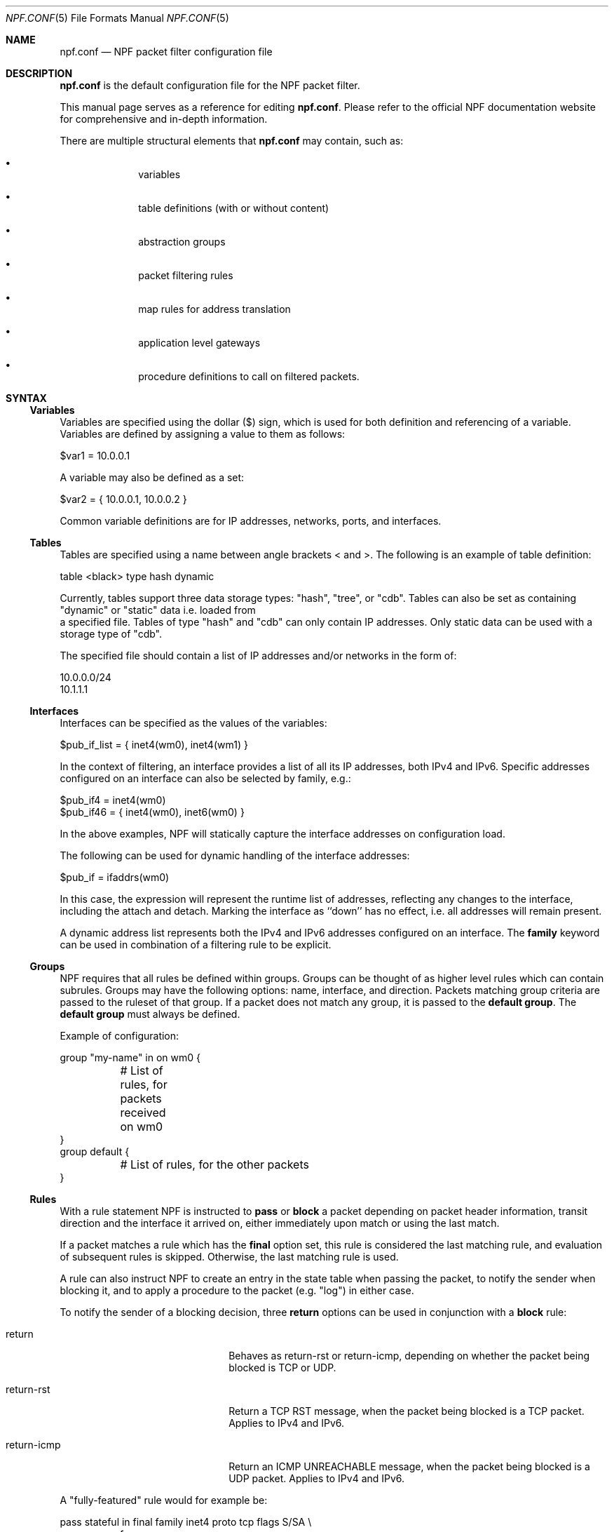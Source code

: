 .\"    $NetBSD: npf.conf.5,v 1.67 2018/08/31 10:52:30 maxv Exp $
.\"
.\" Copyright (c) 2009-2017 The NetBSD Foundation, Inc.
.\" All rights reserved.
.\"
.\" This material is based upon work partially supported by The
.\" NetBSD Foundation under a contract with Mindaugas Rasiukevicius.
.\"
.\" Redistribution and use in source and binary forms, with or without
.\" modification, are permitted provided that the following conditions
.\" are met:
.\" 1. Redistributions of source code must retain the above copyright
.\"    notice, this list of conditions and the following disclaimer.
.\" 2. Redistributions in binary form must reproduce the above copyright
.\"    notice, this list of conditions and the following disclaimer in the
.\"    documentation and/or other materials provided with the distribution.
.\"
.\" THIS SOFTWARE IS PROVIDED BY THE NETBSD FOUNDATION, INC. AND CONTRIBUTORS
.\" ``AS IS'' AND ANY EXPRESS OR IMPLIED WARRANTIES, INCLUDING, BUT NOT LIMITED
.\" TO, THE IMPLIED WARRANTIES OF MERCHANTABILITY AND FITNESS FOR A PARTICULAR
.\" PURPOSE ARE DISCLAIMED.  IN NO EVENT SHALL THE FOUNDATION OR CONTRIBUTORS
.\" BE LIABLE FOR ANY DIRECT, INDIRECT, INCIDENTAL, SPECIAL, EXEMPLARY, OR
.\" CONSEQUENTIAL DAMAGES (INCLUDING, BUT NOT LIMITED TO, PROCUREMENT OF
.\" SUBSTITUTE GOODS OR SERVICES; LOSS OF USE, DATA, OR PROFITS; OR BUSINESS
.\" INTERRUPTION) HOWEVER CAUSED AND ON ANY THEORY OF LIABILITY, WHETHER IN
.\" CONTRACT, STRICT LIABILITY, OR TORT (INCLUDING NEGLIGENCE OR OTHERWISE)
.\" ARISING IN ANY WAY OUT OF THE USE OF THIS SOFTWARE, EVEN IF ADVISED OF THE
.\" POSSIBILITY OF SUCH DAMAGE.
.\"
.Dd August 31, 2018
.Dt NPF.CONF 5
.Os
.Sh NAME
.Nm npf.conf
.Nd NPF packet filter configuration file
.\" -----
.Sh DESCRIPTION
.Nm
is the default configuration file for the NPF packet filter.
.Pp
This manual page serves as a reference for editing
.Nm .
Please refer to the official NPF documentation website for comprehensive and
in-depth information.
.Pp
There are multiple structural elements that
.Nm
may contain, such as:
.Bl -bullet -offset indent
.It
variables
.It
table definitions (with or without content)
.It
abstraction groups
.It
packet filtering rules
.It
map rules for address translation
.It
application level gateways
.It
procedure definitions to call on filtered packets.
.El
.Sh SYNTAX
.Ss Variables
Variables are specified using the dollar ($) sign, which is used for both
definition and referencing of a variable.
Variables are defined by assigning a value to them as follows:
.Bd -literal
$var1 = 10.0.0.1
.Ed
.Pp
A variable may also be defined as a set:
.Bd -literal
$var2 = { 10.0.0.1, 10.0.0.2 }
.Ed
.Pp
Common variable definitions are for IP addresses, networks, ports,
and interfaces.
.Ss Tables
Tables are specified using a name between angle brackets
< and >.
The following is an example of table definition:
.Bd -literal
table <black> type hash dynamic
.Pp
.Ed
Currently, tables support three data storage types: "hash", "tree", or "cdb".
Tables can also be set as containing "dynamic" or "static" data i.e. loaded from
 a specified file.
Tables of type "hash" and "cdb" can only contain IP addresses.
Only static data can be used with a storage type of "cdb".
.Pp
The specified file should contain a list of IP addresses and/or networks in the
form of:
.Bd -literal
10.0.0.0/24
10.1.1.1
.Ed
.Ss Interfaces
Interfaces can be specified as the values of the variables:
.Bd -literal
$pub_if_list = { inet4(wm0), inet4(wm1) }
.Ed
.Pp
In the context of filtering, an interface provides a list of all its IP
addresses, both IPv4 and IPv6.
Specific addresses configured on an interface can also be selected by family,
e.g.:
.Bd -literal
$pub_if4 = inet4(wm0)
$pub_if46 = { inet4(wm0), inet6(wm0) }
.Ed
.Pp
In the above examples, NPF will statically capture the interface
addresses on configuration load.
.Pp
The following can be used for dynamic handling of the interface addresses:
.Bd -literal
$pub_if = ifaddrs(wm0)
.Ed
.Pp
In this case, the expression will represent the runtime list of addresses,
reflecting any changes to the interface, including the attach and detach.
Marking the interface as ``down'' has no effect, i.e. all addresses will
remain present.
.Pp
A dynamic address list represents both the IPv4 and IPv6 addresses configured on
an interface.
The
.Cd family
keyword can be used in combination of a filtering rule to be explicit.
.Ss Groups
NPF requires that all rules be defined within groups.
Groups can be thought of as higher level rules which can contain subrules.
Groups may have the following options: name, interface, and direction.
Packets matching group criteria are passed to the ruleset of that group.
If a packet does not match any group, it is passed to the
.Cd default group .
The
.Cd default group
must always be defined.
.Pp
Example of configuration:
.Bd -literal
group "my-name" in on wm0 {
	# List of rules, for packets received on wm0
}
group default {
	# List of rules, for the other packets
}
.Ed
.Ss Rules
With a rule statement NPF is instructed to
.Cd pass
or
.Cd block
a packet depending on packet header information, transit direction and
the interface it arrived on, either immediately upon match or using the
last match.
.Pp
If a packet matches a rule which has the
.Cd final
option set, this rule is considered the last matching rule, and
evaluation of subsequent rules is skipped.
Otherwise, the last matching rule is used.
.Pp
A rule can also instruct NPF to create an entry in the state table
when passing the packet, to notify the sender when blocking it, and
to apply a procedure to the packet (e.g. "log") in either case.
.Pp
To notify the sender of a blocking decision, three
.Cd return
options can be used in conjunction with a
.Cd block
rule:
.Bl -tag -width Xreturn-icmpXX -offset indent
.It return
Behaves as return-rst or return-icmp, depending on whether the packet
being blocked is TCP or UDP.
.It return-rst
Return a TCP RST message, when the packet being blocked is a TCP packet.
Applies to IPv4 and IPv6.
.It return-icmp
Return an ICMP UNREACHABLE message, when the packet being blocked is a UDP packet.
Applies to IPv4 and IPv6.
.El
.Pp
A "fully-featured" rule would for example be:
.Bd -literal
pass stateful in final family inet4 proto tcp flags S/SA \\
	from $source port $sport to $dest port $dport apply "someproc"
.Ed
.Pp
Any protocol in
.Pa /etc/protocols
can be specified.
Further packet
specification at present is limited to protocol TCP understanding flags,
TCP and UDP understanding source and destination ports, and ICMP and
IPv6-ICMP understanding icmp-type.
.Pp
Alternatively, NPF supports
.Xr pcap-filter 7
syntax, for example:
.Bd -literal
block out final pcap-filter "tcp and dst 10.1.1.252"
.Ed
.Pp
Fragments are not selectable since NPF always reassembles packets
before further processing.
.Ss Stateful
Stateful packet inspection is enabled using the
.Cd stateful
or
.Cd stateful-ends
keywords.
The former creates a state which is uniquely identified by a 5-tuple (source
and destination IP addresses, port numbers and an interface identifier).
The latter excludes the interface identifier and must be used with
precaution.
In both cases, a full TCP state tracking is performed for TCP connections
and a limited tracking for message-based protocols (UDP and ICMP).
.Pp
The
.Cd flags
keyword can be used in conjunction with the
.Cd stateful
keyword to match the packets against specific TCP flags, according to
the following syntax:
.Bl -tag -width flagsXX -offset indent
.It flags Ar match[/mask]
.El
.Pp
Where
.Ar match
is the set of TCP flags to be matched, out of the
.Ar mask
set, both sets being represented as a string combination of: S (SYN),
A (ACK), F (FIN), R (RST). The flags that are not present in
.Ar mask
are ignored.
.Pp
By default, a stateful rule implies SYN-only flag check ("flags S/SAFR")
for the TCP packets.
It is not advisable to change this behavior; however,
it can be overridden with the aforementioned
.Cd flags
keyword.
.Ss Map
Network Address Translation (NAT) is expressed in a form of segment mapping.
The translation may be
.Cd dynamic
(stateful) or
.Cd static
(stateless).
The following mapping types are available:
.Bl -tag -width <-> -offset indent
.It Pa ->
outbound NAT (translation of the source)
.It Pa <-
inbound NAT (translation of the destination)
.It Pa <->
bi-directional NAT (combination of inbound and outbound NAT)
.El
.Pp
The following would translate the source (10.1.1.0/24) to the IP address
specified by $pub_ip for the packets on the interface $ext_if.
.Bd -literal
map $ext_if dynamic 10.1.1.0/24 -> $pub_ip
.Ed
.Pp
Several NAT algorithms are available, and can be chosen using the
.Cd algo
keyword.
By default, NPF will use the NAPT algorithm.
The other available algorithms are:
.Bl -tag -width Xnpt66XX -offset indent
.It npt66
IPv6-to-IPv6 network prefix translation (NPTv6).
.El
.Pp
Translations are implicitly filtered by limiting the operation to the
network segments specified, that is, translation would be performed only
on packets originating from the 10.1.1.0/24 network.
Explicit filter criteria can be specified using "pass <criteria>" as
an additional option of the mapping.
.Ss Application Level Gateways
Certain application layer protocols are not compatible with NAT and require
translation outside layers 3 and 4.
Such translation is performed by packet filter extensions called
Application Level Gateways (ALGs).
.Pp
NPF supports the following ALGs:
.Bl -tag -width XicmpXX -offset indent
.It icmp
ICMP ALG.
Allows to find an active connection by looking at the ICMP payload, and to
perform NAT translation of the ICMP payload.
Applies to IPv4 and IPv6.
.El
.Pp
The ALGs are built-in, unless NPF is used as kernel module, in which case
they come as kernel modules too.
In that case, the ALG kernel modules can be autoloaded through the
configuration, using the
.Cd alg
keyword.
.Pp
For example:
.Bd -literal
alg "icmp"
.Ed
.Pp
Alternatively, the ALG kernel modules can be loaded manually, using
.Xr modload 8 .
.Ss Procedures
A rule procedure is defined as a collection of extension calls (it
may have none).
Every extension call has a name and a list of options in the form of
key-value pairs.
Depending on the call, the key might represent the argument and the value
might be optional.
Available options:
.Bl -tag -width Xlog:XinterfaceXX -offset indent
.It log: Ar interface
Log events.
This requires the npf_ext_log kernel module, which would normally get
auto-loaded by NPF.
The specified npflog interface would also be auto-created once the
configuration is loaded.
The log packets can be written to a file using the
.Xr npfd 8
daemon.
.It normalize: Xo
.Ar option1
.Op , Ar option2
.Ar ...
.Xc
Modify packets according to the specified normalization options.
This requires the npf_ext_normalize kernel module, which would normally get
auto-loaded by NPF.
.El
.Pp
The available normalization options are:
.Bl -tag -width XXmin-ttlXXvalueXX -offset indent
.It Dq random-id
Randomize the IPv4 ID parameter.
.It Do min-ttl Dc Ar value
Enforce a minimum value for the IPv4 Time To Live (TTL) parameter.
.It Do max-mss Dc Ar value
Enforce a maximum value for the MSS on TCP packets.
.It Dq no-df
Remove the Don't Fragment (DF) flag from IPv4 packets.
.El
.Pp
For example:
.Bd -literal
procedure "someproc" {
	log: npflog0
	normalize: "random-id", "min-ttl" 64, "max-mss" 1432
}
.Ed
.Pp
In this case, the procedure calls the logging and normalization modules.
.Ss Misc
Text after a hash
.Pq Sq #
character is considered a comment.
The backslash
.Pq Sq \e
character at the end of a line marks a continuation line,
i.e., the next line is considered an extension of the present line.
.Sh GRAMMAR
The following is a non-formal BNF-like definition of the grammar.
The definition is simplified and is intended to be human readable,
therefore it does not strictly represent the formal grammar.
.Bd -literal
# Syntax of a single line.  Lines can be separated by LF (\\n) or
# a semicolon.  Comments start with a hash (#) character.

syntax		= var-def | set-param | alg | table-def |
		  map | group | proc | comment

# Variable definition.  Names can be alpha-numeric, including "_" character.

var-name	= "$" . string
interface	= interface-name | var-name
var-def		= var "=" ( var-value | "{" value *[ "," value ] "}" )

# Parameter setting.
set-param	= "set" param-value

# Application level gateway.  The name should be in double quotes.

alg		= "alg" alg-name
alg-name	= "icmp"

# Table definition.  Table ID shall be numeric.  Path is in the double quotes.

table-id	= <table-name>
table-def	= "table" table-id "type" ( "hash" | "tree" | "cdb" )
		  ( "dynamic" | "file" path )

# Mapping for address translation.

map		= "map" interface
		  ( "static" [ "algo" map-algo ] | "dynamic" )
		  [ map-flags ] [ proto ]
		  net-seg ( "->" | "<-" | "<->" ) net-seg
		  [ "pass" [ proto ] filt-opts ]

map-algo	= "npt66"
map-flags	= "no-ports"

# Rule procedure definition.  The name should be in the double quotes.
#
# Each call can have its own options in a form of key-value pairs.
# Both key and values may be strings (either in double quotes or not)
# and numbers, depending on the extension.

proc		= "procedure" proc-name "{" *( proc-call [ new-line ] ) "}"
proc-opts	= key [ " " val ] [ "," proc-opts ]
proc-call	= call-name ":" proc-opts new-line

# Group definition and the rule list.

group		= "group" ( "default" | group-opts ) "{" rule-list "}"
group-opts	= name-string [ "in" | "out" ] [ "on" interface ]
rule-list	= [ rule new-line ] rule-list

npf-filter	= [ "family" family-opt ] [ proto ] ( "all" | filt-opts )
static-rule	= ( "block" [ block-opts ] | "pass" )
		  [ "stateful" | "stateful-ends" ]
		  [ "in" | "out" ] [ "final" ] [ "on" interface ]
		  ( npf-filter | "pcap-filter" pcap-filter-expr )
		  [ "apply" proc-name ]

dynamic-ruleset	= "ruleset" group-opts
rule		= static-rule | dynamic-ruleset

tcp-flag-mask	= tcp-flags
tcp-flags	= [ "S" ] [ "A" ] [ "F" ] [ "R" ]
proto		= "proto" protocol [ proto-opts ]
block-opts	= "return-rst" | "return-icmp" | "return"
family-opt	= "inet4" | "inet6"
proto-opts	= "flags" tcp-flags [ "/" tcp-flag-mask ] |
		  "icmp-type" type [ "code" icmp-code ]

addr-mask	= addr [ "/" mask ]
filt-opts	= "from" filt-addr [ port-opts ] "to" filt-addr [ port-opts ]
filt-addr	= [ "!" ] [ interface | var-name |
                  addr-mask | table-id | "any" ]
filt-port	= "port" ( port-num | port-from "-" port-to | var-name )
.Ed
.\" -----
.Sh FILES
.Bl -tag -width /usr/share/examples/npf -compact
.It Pa /dev/npf
control device
.It Pa /etc/npf.conf
default configuration file
.It Pa /usr/share/examples/npf
directory containing further examples
.El
.\" -----
.Sh EXAMPLES
.Bd -literal
$ext_if = { inet4(wm0) }
$int_if = { inet4(wm1) }

table <blacklist> type hash file "/etc/npf_blacklist"
table <limited> type tree dynamic

$services_tcp = { http, https, smtp, domain, 6000, 9022 }
$services_udp = { domain, ntp, 6000 }
$localnet = { 10.1.1.0/24 }

alg "icmp"

# Note: if $ext_if has multiple IP address (e.g. IPv6 as well),
# then the translation address has to be specified explicitly.
map $ext_if dynamic 10.1.1.0/24 -> $ext_if
map $ext_if dynamic proto tcp 10.1.1.2 port 22 <- $ext_if port 9022

procedure "log" {
	# The logging facility can be used together with npfd(8).
	log: npflog0
}

group "external" on $ext_if {
	pass stateful out final all

	block in final from <blacklist>
	pass stateful in final family inet4 proto tcp to $ext_if port ssh apply "log"
	pass stateful in final proto tcp to $ext_if port $services_tcp
	pass stateful in final proto udp to $ext_if port $services_udp
	pass stateful in final proto tcp to $ext_if port 49151-65535	# Passive FTP
	pass stateful in final proto udp to $ext_if port 33434-33600	# Traceroute
}

group "internal" on $int_if {
	block in all
	block in final from <limited>

	# Ingress filtering as per BCP 38 / RFC 2827.
	pass in final from $localnet
	pass out final all
}

group default {
	pass final on lo0 all
	block all
}
.Ed
.\" -----
.Sh SEE ALSO
.Xr bpf 4 ,
.Xr npf 7 ,
.Xr pcap-filter 7 ,
.Xr npfctl 8 ,
.Xr npfd 8
.Pp
.Lk http://www.netbsd.org/~rmind/npf/ "NPF documentation website"
.Sh HISTORY
NPF first appeared in
.Nx 6.0 .
.Sh AUTHORS
NPF was designed and implemented by
.An Mindaugas Rasiukevicius .

